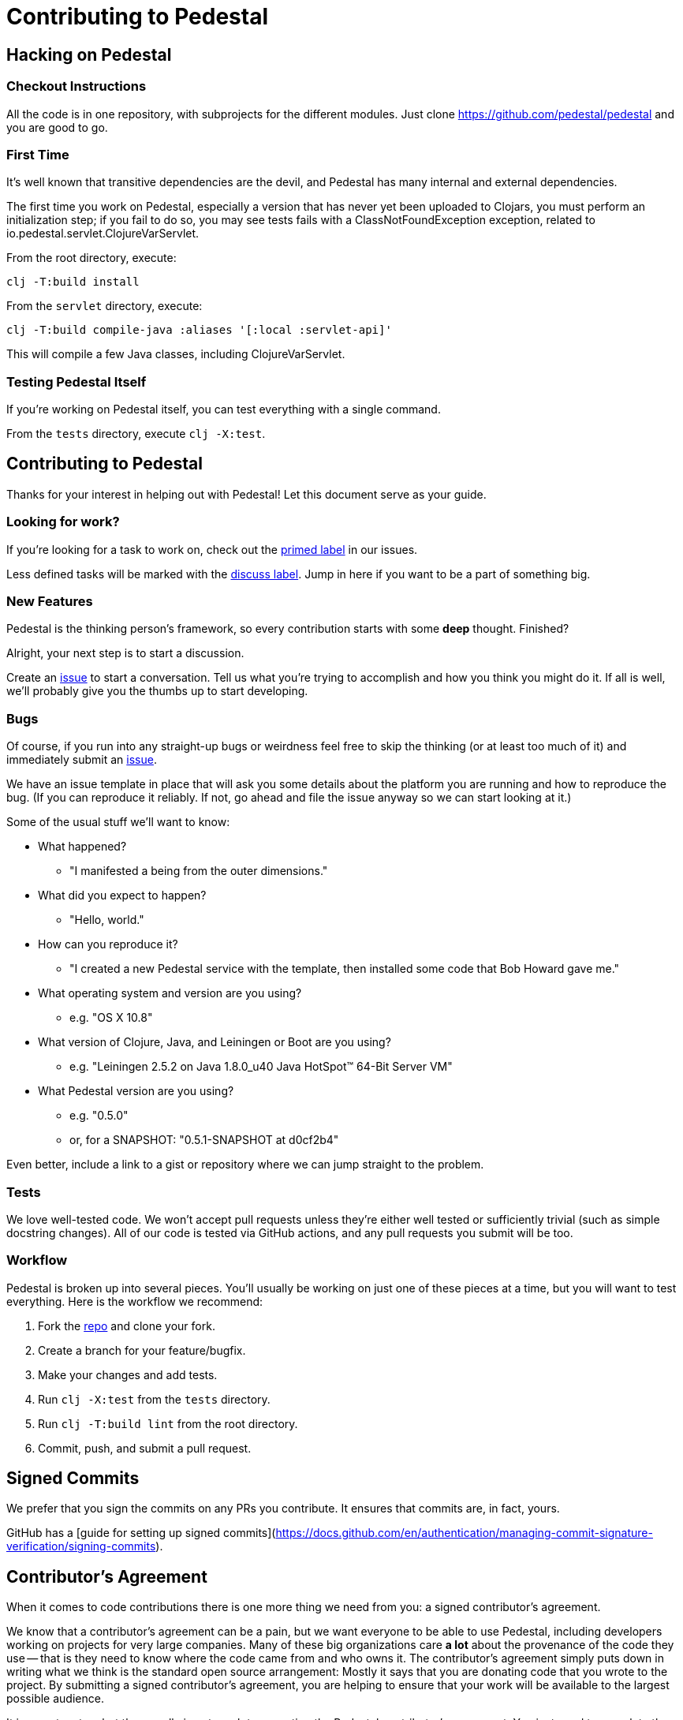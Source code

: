= Contributing to Pedestal

== Hacking on Pedestal

=== Checkout Instructions

All the code is in one repository, with subprojects for the different
modules. Just clone https://github.com/pedestal/pedestal and you are
good to go.


=== First Time

It's well known that transitive dependencies are the devil, and Pedestal has many internal
and external dependencies.

The first time you work on Pedestal, especially a version that has never yet been uploaded to Clojars, you must perform an initialization step; if you fail to do so, you may see tests fails with a
ClassNotFoundException exception, related to io.pedestal.servlet.ClojureVarServlet.

From the root directory, execute:

    clj -T:build install

From the `servlet` directory, execute:

    clj -T:build compile-java :aliases '[:local :servlet-api]'

This will compile a few Java classes, including ClojureVarServlet.

=== Testing Pedestal Itself

If you're working on Pedestal itself, you can test everything with a single command.

From the `tests` directory, execute `clj -X:test`.

== Contributing to Pedestal

Thanks for your interest in helping out with Pedestal! Let this document
serve as your guide.

=== Looking for work?

If you're looking for a task to work on, check out the
https://github.com/pedestal/pedestal/issues?labels=primed[primed label] in our issues.

Less defined tasks will be marked with the
https://github.com/pedestal/pedestal/issues?labels=discuss[discuss
label]. Jump in here if you want to be a part of something big.

=== New Features

Pedestal is the thinking person's framework, so every contribution starts with
some *deep* thought. Finished?

Alright, your next step is to start a discussion.

Create an https://github.com/pedestal/pedestal/issues/new[issue] to start
a conversation. Tell us what you're trying to accomplish and how you think you
might do it. If all is well, we'll probably give you the thumbs up to
start developing.

=== Bugs

Of course, if you run into any straight-up bugs or weirdness feel free to skip
the thinking (or at least too much of it) and immediately submit an
https://github.com/pedestal/pedestal/issues/new[issue].

We have an issue template in place that will ask you some details
about the platform you are running and how to reproduce the bug. (If
you can reproduce it reliably. If not, go ahead and file the issue
anyway so we can start looking at it.)

Some of the usual stuff we'll want to know:

* What happened?
** "I manifested a being from the outer dimensions."
* What did you expect to happen?
** "Hello, world."
* How can you reproduce it?
** "I created a new Pedestal service with the template, then installed some code that Bob Howard gave me."
* What operating system and version are you using?
** e.g. "OS X 10.8"
* What version of Clojure, Java, and Leiningen or Boot are you using?
** e.g. "Leiningen 2.5.2 on Java 1.8.0_u40 Java HotSpot(TM) 64-Bit Server VM"
* What Pedestal version are you using?
** e.g. "0.5.0"
** or, for a SNAPSHOT: "0.5.1-SNAPSHOT at d0cf2b4"

Even better, include a link to a gist or repository where we can jump straight
to the problem.

=== Tests

We love well-tested code. We won't accept pull requests unless they're
either well tested or sufficiently trivial (such as simple docstring
changes). All of our code is tested via GitHub actions, and any pull
requests you submit will be too.

=== Workflow

Pedestal is broken up into several pieces. You'll usually be working
on just one of these pieces at a time, but you will want to test
everything. Here is the workflow we recommend:

1. Fork the https://github.com/pedestal/pedestal[repo] and clone your fork.
2. Create a branch for your feature/bugfix.
3. Make your changes and add tests.
4. Run `clj -X:test` from the `tests` directory.
5. Run `clj -T:build lint` from the root directory.
6. Commit, push, and submit a pull request.

== Signed Commits

We prefer that you sign the commits on any PRs you contribute.  It ensures that commits are, in fact,
yours.

GitHub has a [guide for setting up signed commits](https://docs.github.com/en/authentication/managing-commit-signature-verification/signing-commits).

== Contributor's Agreement

When it comes to code contributions there is one more thing we need from
you: a signed contributor's agreement.

We know that a contributor's agreement can be a pain, but we want everyone
to be able to use Pedestal, including developers working on projects for very
large companies. Many of these big organizations care *a lot* about the provenance of
the code they use -- that is they need to know where the code came from and who owns it.
The contributor's agreement simply puts down in writing what we think is the
standard open source arrangement: Mostly it says that you are donating code that
you wrote to the project. By submitting a signed contributor's agreement,
you are helping to ensure that your work will be available to the largest possible audience.

It is an extra step, but there really is not much to executing the Pedestal contributor's agreement:
You just need to complete the following online agreement to assign copyright to Nubank.

https://cla-assistant.io/pedestal/pedestal[Nubank Contributor Agreement]
